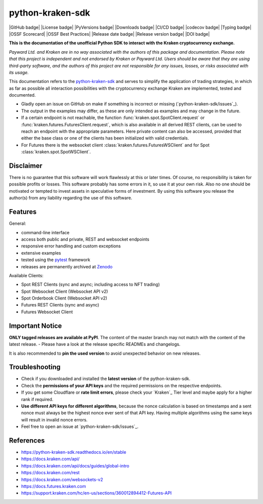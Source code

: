 .. -*- coding: utf-8 -*-
.. Copyright (C) 2023 Benjamin Thomas Schwertfeger
.. GitHub: https://github.com/btschwertfeger

python-kraken-sdk
=================

|GitHub badge| |License badge| |PyVersions badge| |Downloads badge|
|CI/CD badge| |codecov badge| |Typing badge|
|OSSF Scorecard| |OSSF Best Practices|
|Release date badge| |Release version badge| |DOI badge|


**This is the documentation of the unofficial Python SDK to interact with the
Kraken cryptocurrency exchange.**

*Payward Ltd. and Kraken are in no way associated with the authors of this
package and documentation. Please note that this project is independent and not
endorsed by Kraken or Payward Ltd. Users should be aware that they are using
third-party software, and the authors of this project are not responsible for
any issues, losses, or risks associated with its usage.*

This documentation refers to the `python-kraken-sdk`_ and serves to simplify the
application of trading strategies, in which as far as possible all interaction
possibilities with the cryptocurrency exchange Kraken are implemented, tested
and documented.

- Gladly open an issue on GitHub on make if something is incorrect or missing
  (`python-kraken-sdk/issues`_).
- The output in the examples may differ, as these are only intended as examples
  and may change in the future.
- If a certain endpoint is not reachable, the function
  :func:`kraken.spot.SpotClient.request` or
  :func:`kraken.futures.FuturesClient.request`,
  which is also available in all derived REST clients, can be used to reach an
  endpoint with the appropriate parameters. Here private content can also be
  accessed, provided that either the base class or one of the clients has been
  initialized with valid credentials.
- For Futures there is the websocket client
  :class:`kraken.futures.FuturesWSClient` and for Spot
  :class:`kraken.spot.SpotWSClient`.


Disclaimer
----------

There is no guarantee that this software will work flawlessly at this or later
times. Of course, no responsibility is taken for possible profits or losses.
This software probably has some errors in it, so use it at your own risk. Also
no one should be motivated or tempted to invest assets in speculative forms of
investment. By using this software you release the author(s) from any liability
regarding the use of this software.


Features
--------

General:

- command-line interface
- access both public and private, REST and websocket endpoints
- responsive error handling and custom exceptions
- extensive examples
- tested using the `pytest <https://docs.pytest.org/en/7.3.x/>`_ framework
- releases are permanently archived at `Zenodo <https://zenodo.org/badge/latestdoi/510751854>`_

Available Clients:

- Spot REST Clients (sync and async; including access to NFT trading)
- Spot Websocket Client (Websocket API v2)
- Spot Orderbook Client (Websocket API v2)
- Futures REST Clients (sync and async)
- Futures Websocket Client

Important Notice
-----------------

**ONLY tagged releases are available at PyPI**. The content of the master branch
may not match with the content of the latest release. - Please have a look at
the release specific READMEs and changelogs.

It is also recommended to **pin the used version** to avoid unexpected behavior
on new releases.


.. _section-troubleshooting:

Troubleshooting
---------------
- Check if you downloaded and installed the **latest version** of the
  python-kraken-sdk.
- Check the **permissions of your API keys** and the required permissions on the
  respective endpoints.
- If you get some Cloudflare or **rate limit errors**, please check your
  `Kraken`_ Tier level and maybe apply for a higher rank if required.
- **Use different API keys for different algorithms**, because the nonce
  calculation is based on timestamps and a sent nonce must always be the highest
  nonce ever sent of that API key. Having multiple algorithms using the same
  keys will result in invalid nonce errors.
- Feel free to open an issue at `python-kraken-sdk/issues`_.


References
----------

- https://python-kraken-sdk.readthedocs.io/en/stable
- https://docs.kraken.com/api/
- https://docs.kraken.com/api/docs/guides/global-intro
- https://docs.kraken.com/rest
- https://docs.kraken.com/websockets-v2
- https://docs.futures.kraken.com
- https://support.kraken.com/hc/en-us/sections/360012894412-Futures-API
